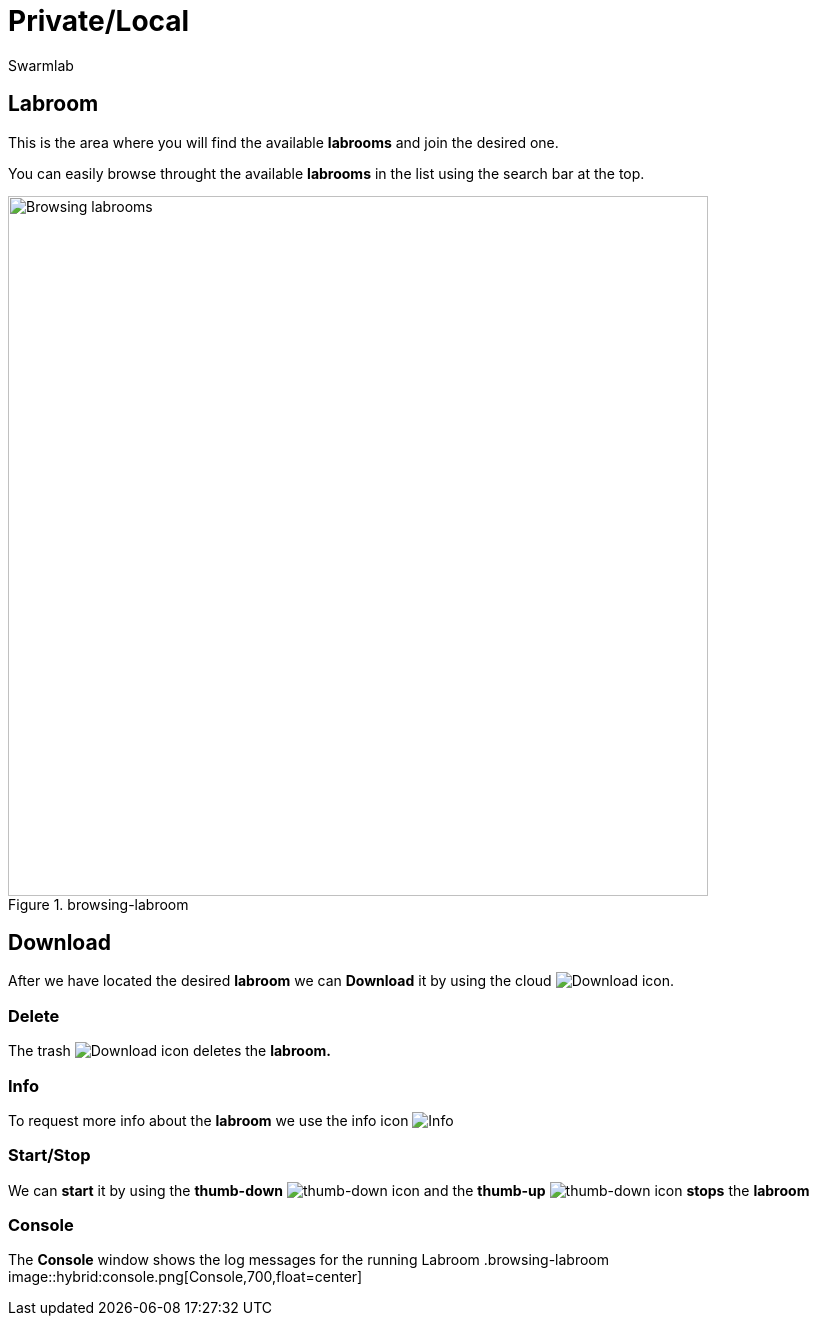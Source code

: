= Private/Local
Swarmlab
:idprefix:
:idseparator: -
:!example-caption:
:!table-caption:
:page-pagination:


== Labroom

This is the area where you will find the available *labrooms* and join the desired one.

You can easily browse throught the available *labrooms* in the list using the search bar at the top.

.browsing-labroom
image::hybrid:browsing-labroom.png[Browsing labrooms,700,float=center]

== Download

After we have located the desired *labroom* we can *Download* it by using the cloud 
image:hybrid:cloud_icon_down.png[Download] icon.

=== Delete

The trash 
image:hybrid:trash_icon.png[Download]
icon  deletes the *labroom.*

=== Info

To request more info about the *labroom* we use the info icon
image:hybrid:info_icon.png[Info]

=== Start/Stop

We can *start* it by using the *thumb-down*
image:hybrid:thumb-down.png[thumb-down]
icon and the  *thumb-up*
image:hybrid:thumb-up.png[thumb-down]
icon *stops* the *labroom*

=== Console

The *Console* window shows the log messages for the running Labroom
.browsing-labroom
image::hybrid:console.png[Console,700,float=center]

